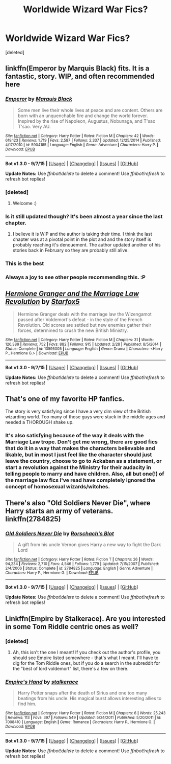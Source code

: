 #+TITLE: Worldwide Wizard War Fics?

* Worldwide Wizard War Fics?
:PROPERTIES:
:Score: 10
:DateUnix: 1446934890.0
:DateShort: 2015-Nov-08
:FlairText: Request
:END:
[deleted]


** linkffn(Emperor by Marquis Black) fits. It is a fantastic, story. WIP, and often recommended here
:PROPERTIES:
:Score: 4
:DateUnix: 1446942710.0
:DateShort: 2015-Nov-08
:END:

*** [[http://www.fanfiction.net/s/5904185/1/][*/Emperor/*]] by [[https://www.fanfiction.net/u/1227033/Marquis-Black][/Marquis Black/]]

#+begin_quote
  Some men live their whole lives at peace and are content. Others are born with an unquenchable fire and change the world forever. Inspired by the rise of Napoleon, Augustus, Nobunaga, and T'sao T'sao. Very AU.
#+end_quote

^{/Site/: [[http://www.fanfiction.net/][fanfiction.net]] *|* /Category/: Harry Potter *|* /Rated/: Fiction M *|* /Chapters/: 42 *|* /Words/: 619,123 *|* /Reviews/: 1,719 *|* /Favs/: 2,587 *|* /Follows/: 2,337 *|* /Updated/: 12/25/2014 *|* /Published/: 4/17/2010 *|* /id/: 5904185 *|* /Language/: English *|* /Genre/: Adventure *|* /Characters/: Harry P. *|* /Download/: [[http://www.p0ody-files.com/ff_to_ebook/mobile/makeEpub.php?id=5904185][EPUB]]}

--------------

*Bot v1.3.0 - 9/7/15* *|* [[[https://github.com/tusing/reddit-ffn-bot/wiki/Usage][Usage]]] | [[[https://github.com/tusing/reddit-ffn-bot/wiki/Changelog][Changelog]]] | [[[https://github.com/tusing/reddit-ffn-bot/issues/][Issues]]] | [[[https://github.com/tusing/reddit-ffn-bot/][GitHub]]]

*Update Notes:* Use /ffnbot!delete/ to delete a comment! Use /ffnbot!refresh/ to refresh bot replies!
:PROPERTIES:
:Author: FanfictionBot
:Score: 3
:DateUnix: 1446942743.0
:DateShort: 2015-Nov-08
:END:


*** [deleted]
:PROPERTIES:
:Score: 2
:DateUnix: 1446945242.0
:DateShort: 2015-Nov-08
:END:

**** Welcome :)
:PROPERTIES:
:Score: 1
:DateUnix: 1447023176.0
:DateShort: 2015-Nov-09
:END:


*** Is it still updated though? It's been almost a year since the last chapter.
:PROPERTIES:
:Author: Diszperzit
:Score: 2
:DateUnix: 1447016245.0
:DateShort: 2015-Nov-09
:END:

**** I believe it is WIP and the author is taking their time. I think the last chapter was at a pivotal point in the plot and and the story itself is probably reaching it's denouement. The author updated another of his stories back in February so they are probably still alive.
:PROPERTIES:
:Score: 2
:DateUnix: 1447023392.0
:DateShort: 2015-Nov-09
:END:


*** This is the best
:PROPERTIES:
:Author: tusing
:Score: 1
:DateUnix: 1446971550.0
:DateShort: 2015-Nov-08
:END:


*** Always a joy to see other people recommending this. :P
:PROPERTIES:
:Author: Magnive
:Score: 1
:DateUnix: 1446988754.0
:DateShort: 2015-Nov-08
:END:


** [[http://www.fanfiction.net/s/10595005/1/][*/Hermione Granger and the Marriage Law Revolution/*]] by [[https://www.fanfiction.net/u/2548648/Starfox5][/Starfox5/]]

#+begin_quote
  Hermione Granger deals with the marriage law the Wizengamot passed after Voldemort's defeat - in the style of the French Revolution. Old scores are settled but new enemies gather their forces, determined to crush the new British Ministry.
#+end_quote

^{/Site/: [[http://www.fanfiction.net/][fanfiction.net]] *|* /Category/: Harry Potter *|* /Rated/: Fiction M *|* /Chapters/: 31 *|* /Words/: 126,389 *|* /Reviews/: 752 *|* /Favs/: 882 *|* /Follows/: 915 *|* /Updated/: 2/28 *|* /Published/: 8/5/2014 *|* /Status/: Complete *|* /id/: 10595005 *|* /Language/: English *|* /Genre/: Drama *|* /Characters/: <Harry P., Hermione G.> *|* /Download/: [[http://www.p0ody-files.com/ff_to_ebook/mobile/makeEpub.php?id=10595005][EPUB]]}

--------------

*Bot v1.3.0 - 9/7/15* *|* [[[https://github.com/tusing/reddit-ffn-bot/wiki/Usage][Usage]]] | [[[https://github.com/tusing/reddit-ffn-bot/wiki/Changelog][Changelog]]] | [[[https://github.com/tusing/reddit-ffn-bot/issues/][Issues]]] | [[[https://github.com/tusing/reddit-ffn-bot/][GitHub]]]

*Update Notes:* Use /ffnbot!delete/ to delete a comment! Use /ffnbot!refresh/ to refresh bot replies!
:PROPERTIES:
:Author: FanfictionBot
:Score: 3
:DateUnix: 1446934939.0
:DateShort: 2015-Nov-08
:END:


** That's one of my favorite HP fanfics.

The story is very satisfying since I have a very dim view of the British wizarding world. Too many of those guys were stuck in the middle ages and needed a THOROUGH shake up.
:PROPERTIES:
:Author: InquisitorCOC
:Score: 1
:DateUnix: 1446942505.0
:DateShort: 2015-Nov-08
:END:

*** It's also satisfying because of the way it deals with the Marriage Law trope. Don't get me wrong, there are good fics that do it in a way that makes the characters believable and likable, but in most I just feel like the character should just leave the country, choose to go to Azkaban as a statement, or start a revolution against the Ministry for their audacity in telling people to marry and have children. Also, all but one(!) of the marriage law fics I've read have completely ignored the concept of homosexual wizards/witches.
:PROPERTIES:
:Author: Riversz
:Score: 1
:DateUnix: 1447011564.0
:DateShort: 2015-Nov-08
:END:


** There's also "Old Soldiers Never Die", where Harry starts an army of veterans. linkffn(2784825)
:PROPERTIES:
:Author: Starfox5
:Score: 1
:DateUnix: 1447015465.0
:DateShort: 2015-Nov-09
:END:

*** [[http://www.fanfiction.net/s/2784825/1/][*/Old Soldiers Never Die/*]] by [[https://www.fanfiction.net/u/686093/Rorschach-s-Blot][/Rorschach's Blot/]]

#+begin_quote
  A gift from his uncle Vernon gives Harry a new way to fight the Dark Lord
#+end_quote

^{/Site/: [[http://www.fanfiction.net/][fanfiction.net]] *|* /Category/: Harry Potter *|* /Rated/: Fiction T *|* /Chapters/: 26 *|* /Words/: 94,234 *|* /Reviews/: 2,710 *|* /Favs/: 4,546 *|* /Follows/: 1,779 *|* /Updated/: 7/15/2007 *|* /Published/: 2/4/2006 *|* /Status/: Complete *|* /id/: 2784825 *|* /Language/: English *|* /Genre/: Adventure *|* /Characters/: Harry P., Hermione G. *|* /Download/: [[http://www.p0ody-files.com/ff_to_ebook/mobile/makeEpub.php?id=2784825][EPUB]]}

--------------

*Bot v1.3.0 - 9/7/15* *|* [[[https://github.com/tusing/reddit-ffn-bot/wiki/Usage][Usage]]] | [[[https://github.com/tusing/reddit-ffn-bot/wiki/Changelog][Changelog]]] | [[[https://github.com/tusing/reddit-ffn-bot/issues/][Issues]]] | [[[https://github.com/tusing/reddit-ffn-bot/][GitHub]]]

*Update Notes:* Use /ffnbot!delete/ to delete a comment! Use /ffnbot!refresh/ to refresh bot replies!
:PROPERTIES:
:Author: FanfictionBot
:Score: 1
:DateUnix: 1447015534.0
:DateShort: 2015-Nov-09
:END:


** Linkffn(Empire by Stalkerace). Are you interested in some Tom Riddle centric ones as well?
:PROPERTIES:
:Author: midasgoldentouch
:Score: 1
:DateUnix: 1446948166.0
:DateShort: 2015-Nov-08
:END:

*** [deleted]
:PROPERTIES:
:Score: 1
:DateUnix: 1446991501.0
:DateShort: 2015-Nov-08
:END:

**** Ah, this isn't the one I meant! If you check out the author's profile, you should see Empire listed somewhere - that's what I meant. I'll have to dig for the Tom Riddle ones, but if you do a search in the subreddit for the "best of lord voldemort" list, there's a few on there.
:PROPERTIES:
:Author: midasgoldentouch
:Score: 1
:DateUnix: 1447040663.0
:DateShort: 2015-Nov-09
:END:


*** [[http://www.fanfiction.net/s/7008410/1/][*/Empire's Hand/*]] by [[https://www.fanfiction.net/u/2348643/stalkerace][/stalkerace/]]

#+begin_quote
  Harry Potter snaps after the death of Sirius and one too many beatings from his uncle. His magical burst allows interesting allies to find him.
#+end_quote

^{/Site/: [[http://www.fanfiction.net/][fanfiction.net]] *|* /Category/: Harry Potter *|* /Rated/: Fiction M *|* /Chapters/: 6 *|* /Words/: 25,243 *|* /Reviews/: 113 *|* /Favs/: 397 *|* /Follows/: 549 *|* /Updated/: 5/24/2011 *|* /Published/: 5/20/2011 *|* /id/: 7008410 *|* /Language/: English *|* /Genre/: Romance *|* /Characters/: Harry P., Hermione G. *|* /Download/: [[http://www.p0ody-files.com/ff_to_ebook/mobile/makeEpub.php?id=7008410][EPUB]]}

--------------

*Bot v1.3.0 - 9/7/15* *|* [[[https://github.com/tusing/reddit-ffn-bot/wiki/Usage][Usage]]] | [[[https://github.com/tusing/reddit-ffn-bot/wiki/Changelog][Changelog]]] | [[[https://github.com/tusing/reddit-ffn-bot/issues/][Issues]]] | [[[https://github.com/tusing/reddit-ffn-bot/][GitHub]]]

*Update Notes:* Use /ffnbot!delete/ to delete a comment! Use /ffnbot!refresh/ to refresh bot replies!
:PROPERTIES:
:Author: FanfictionBot
:Score: 0
:DateUnix: 1446948244.0
:DateShort: 2015-Nov-08
:END:
